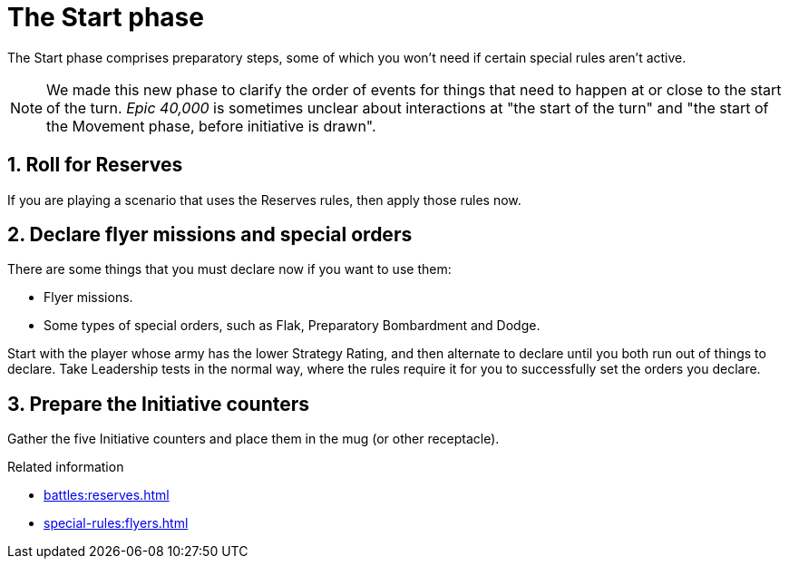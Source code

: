 = The Start phase

The Start phase comprises preparatory steps, some of which you won't need if certain special rules aren't active.

[NOTE.e40k]
====
We made this new phase to clarify the order of events for things that need to happen at or close to the start of the turn.
_Epic 40,000_ is sometimes unclear about interactions at "the start of the turn" and "the start of the Movement phase, before initiative is drawn".
====

== 1. Roll for Reserves

If you are playing a scenario that uses the Reserves rules, then apply those rules now.

== 2. Declare flyer missions and special orders

There are some things that you must declare now if you want to use them:

* Flyer missions.
* Some types of special orders, such as Flak, Preparatory Bombardment and Dodge.

Start with the player whose army has the lower Strategy Rating, and then alternate to declare until you both run out of things to declare.
Take Leadership tests in the normal way, where the rules require it for you to successfully set the orders you declare.

== 3. Prepare the Initiative counters

Gather the five Initiative counters and place them in the mug (or other receptacle).

.Related information
* xref:battles:reserves.adoc[]
* xref:special-rules:flyers.adoc[]